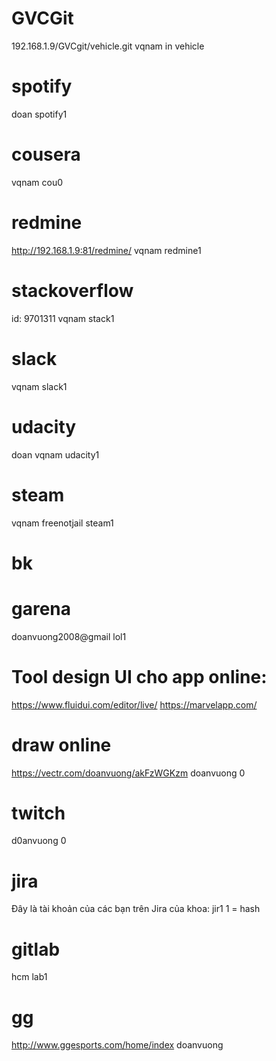 * GVCGit
192.168.1.9/GVCgit/vehicle.git
vqnam
in vehicle
* spotify
doan
spotify1
* cousera
vqnam
cou0
* redmine
http://192.168.1.9:81/redmine/
vqnam
redmine1
* stackoverflow
id: 9701311
vqnam
stack1
* slack
vqnam
slack1
* udacity
doan
vqnam
udacity1
* steam
vqnam
freenotjail
steam1
* bk
* garena
doanvuong2008@gmail
lol1
* Tool design UI cho app online:
  https://www.fluidui.com/editor/live/
  https://marvelapp.com/
* draw online
  https://vectr.com/doanvuong/akFzWGKzm
doanvuong
  0
* twitch 
d0anvuong
0
* jira
Đây là tài khoản của các bạn trên Jira của khoa:
jir1
1 = hash
* gitlab
hcm
lab1
* gg
http://www.ggesports.com/home/index
doanvuong
